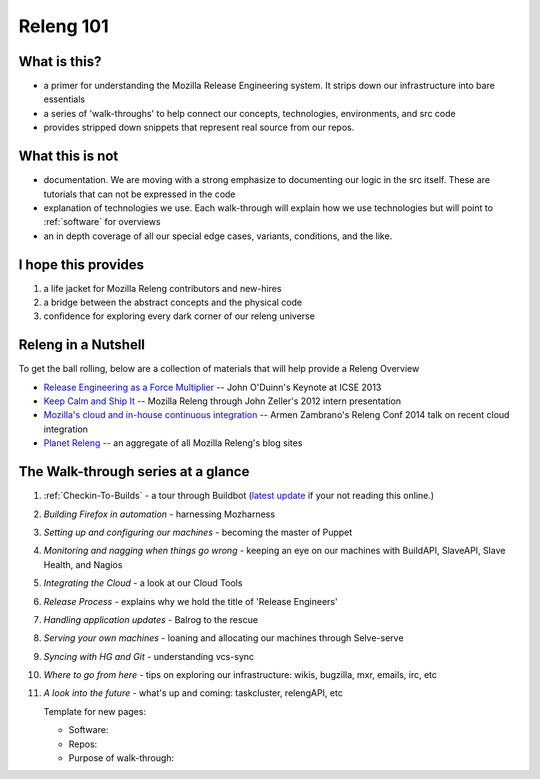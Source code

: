 Releng 101
==========

What is this?
-------------

* a primer for understanding the Mozilla Release Engineering system. It strips down our infrastructure into bare essentials
* a series of 'walk-throughs' to help connect our concepts, technologies, environments, and src code
* provides stripped down snippets that represent real source from our repos.

What this is not
----------------

* documentation. We are moving with a strong emphasize to documenting our logic in the src itself. These are tutorials that can not be
  expressed in the code
* explanation of technologies we use. Each walk-through will explain how we use technologies but will point to :ref:`software` for overviews
* an in depth coverage of all our special edge cases, variants, conditions, and the like.

I hope this provides
--------------------

1. a life jacket for Mozilla Releng contributors and new-hires
2. a bridge between the abstract concepts and the physical code
3. confidence for exploring every dark corner of our releng universe

Releng in a Nutshell
--------------------

To get the ball rolling, below are a collection of materials that will help provide a Releng Overview

* `Release Engineering as a Force Multiplier`_ -- John O'Duinn's Keynote at ICSE 2013
* `Keep Calm and Ship It`_ -- Mozilla Releng through John Zeller's 2012 intern presentation
* `Mozilla's cloud and in-house continuous integration`_ -- Armen Zambrano's Releng Conf 2014 talk on recent cloud integration
* `Planet Releng`_ -- an aggregate of all Mozilla Releng's blog sites


The Walk-through series at a glance
-----------------------------------

1. :ref:`Checkin-To-Builds` - a tour through Buildbot (`latest update`__ if your not reading this online.)

__ https://github.com/mozilla/build-relengdocs/commits/master/releng101/checkin-to-builds.rst

2. *Building Firefox in automation* - harnessing Mozharness
3. *Setting up and configuring our machines* - becoming the master of Puppet
4. *Monitoring and nagging when things go wrong* - keeping an eye on our machines with BuildAPI, SlaveAPI, Slave Health, and Nagios
5. *Integrating the Cloud* - a look at our Cloud Tools
6. *Release Process* - explains why we hold the title of 'Release Engineers'
7. *Handling application updates* - Balrog to the rescue
8. *Serving your own machines* - loaning and allocating our machines through Selve-serve
9. *Syncing with HG and Git* - understanding vcs-sync
10. *Where to go from here* - tips on exploring our infrastructure: wikis, bugzilla, mxr, emails, irc, etc
11. *A look into the future* - what's up and coming: taskcluster, relengAPI, etc


    Template for new pages:

    * Software:
    * Repos:
    * Purpose of walk-through:

.. _Release Engineering as a Force Multiplier: https://www.youtube.com/watch?v=7j0NDGJVROI
.. _Keep Calm and Ship It: https://air.mozilla.org/intern-presentation-zeller/
.. _Mozilla's cloud and in-house continuous integration: https://air.mozilla.org/problems-and-cutting-costs-for-mozillas-hybrid-ec2-in-house-continuous-integration/
.. _Planet Releng: http://planet.mozilla.org/releng/
